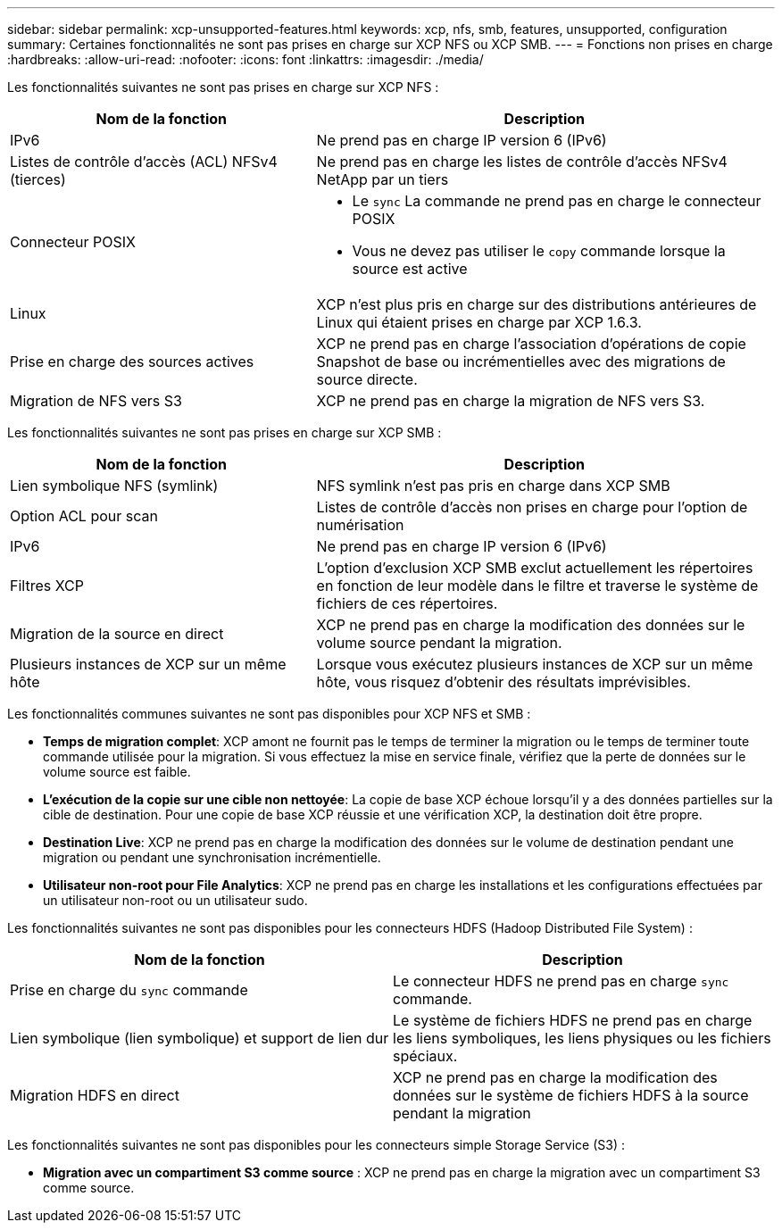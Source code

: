 ---
sidebar: sidebar 
permalink: xcp-unsupported-features.html 
keywords: xcp, nfs, smb, features, unsupported, configuration 
summary: Certaines fonctionnalités ne sont pas prises en charge sur XCP NFS ou XCP SMB. 
---
= Fonctions non prises en charge
:hardbreaks:
:allow-uri-read: 
:nofooter: 
:icons: font
:linkattrs: 
:imagesdir: ./media/


[role="lead"]
Les fonctionnalités suivantes ne sont pas prises en charge sur XCP NFS :

[cols="40,60"]
|===
| Nom de la fonction | Description 


| IPv6 | Ne prend pas en charge IP version 6 (IPv6) 


| Listes de contrôle d'accès (ACL) NFSv4 (tierces) | Ne prend pas en charge les listes de contrôle d'accès NFSv4 NetApp par un tiers 


| Connecteur POSIX  a| 
* Le `sync` La commande ne prend pas en charge le connecteur POSIX
* Vous ne devez pas utiliser le `copy` commande lorsque la source est active




| Linux | XCP n'est plus pris en charge sur des distributions antérieures de Linux qui étaient prises en charge par XCP 1.6.3. 


| Prise en charge des sources actives | XCP ne prend pas en charge l'association d'opérations de copie Snapshot de base ou incrémentielles avec des migrations de source directe. 


| Migration de NFS vers S3 | XCP ne prend pas en charge la migration de NFS vers S3. 
|===
Les fonctionnalités suivantes ne sont pas prises en charge sur XCP SMB :

[cols="40,60"]
|===
| Nom de la fonction | Description 


| Lien symbolique NFS (symlink) | NFS symlink n'est pas pris en charge dans XCP SMB 


| Option ACL pour scan | Listes de contrôle d'accès non prises en charge pour l'option de numérisation 


| IPv6 | Ne prend pas en charge IP version 6 (IPv6) 


| Filtres XCP | L'option d'exclusion XCP SMB exclut actuellement les répertoires en fonction de leur modèle dans le filtre et traverse le système de fichiers de ces répertoires. 


| Migration de la source en direct | XCP ne prend pas en charge la modification des données sur le volume source pendant la migration. 


| Plusieurs instances de XCP sur un même hôte | Lorsque vous exécutez plusieurs instances de XCP sur un même hôte, vous risquez d'obtenir des résultats imprévisibles. 
|===
Les fonctionnalités communes suivantes ne sont pas disponibles pour XCP NFS et SMB :

* *Temps de migration complet*: XCP amont ne fournit pas le temps de terminer la migration ou le temps de terminer toute commande utilisée pour la migration. Si vous effectuez la mise en service finale, vérifiez que la perte de données sur le volume source est faible.
* *L'exécution de la copie sur une cible non nettoyée*: La copie de base XCP échoue lorsqu'il y a des données partielles sur la cible de destination. Pour une copie de base XCP réussie et une vérification XCP, la destination doit être propre.
* *Destination Live*: XCP ne prend pas en charge la modification des données sur le volume de destination pendant une migration ou pendant une synchronisation incrémentielle.
* *Utilisateur non-root pour File Analytics*: XCP ne prend pas en charge les installations et les configurations effectuées par un utilisateur non-root ou un utilisateur sudo.


Les fonctionnalités suivantes ne sont pas disponibles pour les connecteurs HDFS (Hadoop Distributed File System) :

[cols="2*"]
|===
| Nom de la fonction | Description 


| Prise en charge du `sync` commande | Le connecteur HDFS ne prend pas en charge `sync` commande. 


| Lien symbolique (lien symbolique) et support de lien dur | Le système de fichiers HDFS ne prend pas en charge les liens symboliques, les liens physiques ou les fichiers spéciaux. 


| Migration HDFS en direct | XCP ne prend pas en charge la modification des données sur le système de fichiers HDFS à la source pendant la migration 
|===
Les fonctionnalités suivantes ne sont pas disponibles pour les connecteurs simple Storage Service (S3) :

* *Migration avec un compartiment S3 comme source* : XCP ne prend pas en charge la migration avec un compartiment S3 comme source.

